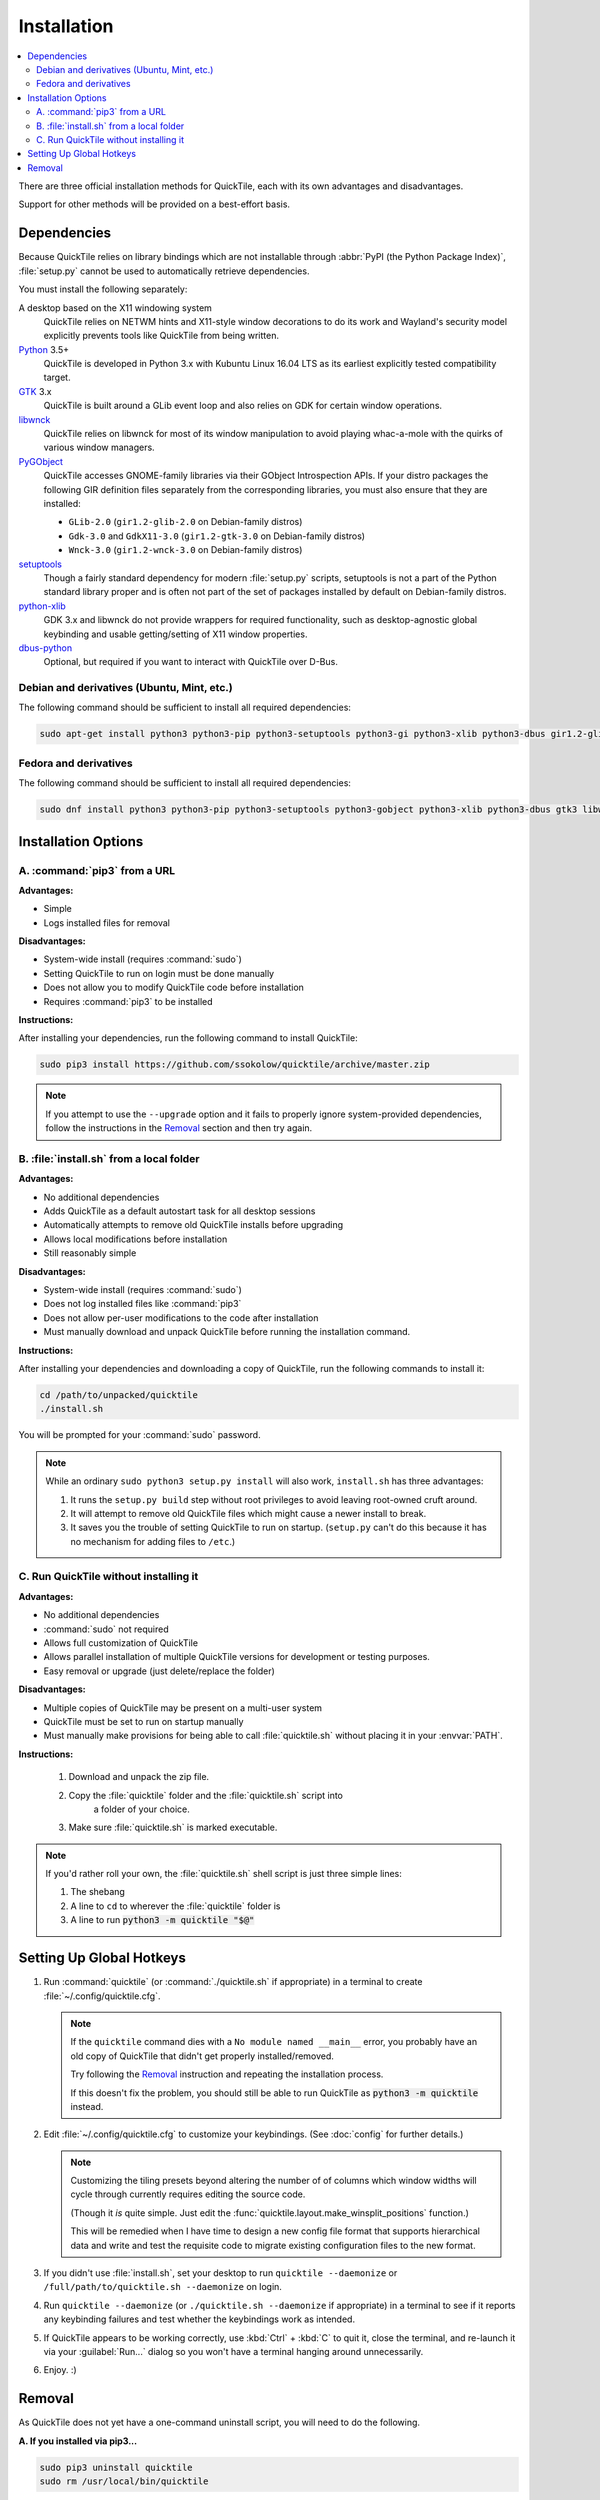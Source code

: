 Installation
============

.. contents::
   :local:

There are three official installation methods for QuickTile, each with its own
advantages and disadvantages.

Support for other methods will be provided on a best-effort basis.

Dependencies
------------

Because QuickTile relies on library bindings which are not installable through
:abbr:`PyPI (the Python Package Index)`, :file:`setup.py` cannot be used to
automatically retrieve dependencies.

You must install the following separately:

A desktop based on the X11 windowing system
    QuickTile relies on NETWM hints and X11-style window decorations to do
    its work and Wayland's security model explicitly prevents tools like
    QuickTile from being written.
Python_ 3.5+
    QuickTile is developed in Python 3.x with Kubuntu Linux 16.04 LTS as its
    earliest explicitly tested compatibility target.
GTK_ 3.x
    QuickTile is built around a GLib event loop and also relies on GDK for
    certain window operations.
libwnck_
    QuickTile relies on libwnck for most of its window manipulation to avoid
    playing whac-a-mole with the quirks of various window managers.
PyGObject_
    QuickTile accesses GNOME-family libraries via their GObject Introspection
    APIs. If your distro packages the following GIR definition files separately
    from the corresponding libraries, you must also ensure that they are
    installed:

    * ``GLib-2.0`` (``gir1.2-glib-2.0`` on Debian-family distros)
    * ``Gdk-3.0`` and ``GdkX11-3.0``
      (``gir1.2-gtk-3.0`` on Debian-family distros)
    * ``Wnck-3.0`` (``gir1.2-wnck-3.0`` on Debian-family distros)
setuptools_
    Though a fairly standard dependency for modern :file:`setup.py` scripts,
    setuptools is not a part of the Python standard library proper and is often
    not part of the set of packages installed by default on Debian-family
    distros.
python-xlib_
    GDK 3.x and libwnck do not provide wrappers for required functionality,
    such as desktop-agnostic global keybinding and usable getting/setting of
    X11 window properties.
dbus-python_
    Optional, but required if you want to interact with QuickTile over D-Bus.

.. _dbus-python: https://pypi.org/project/dbus-python/
.. _GTK: https://www.gtk.org/download/index.php
.. _libwnck: https://gitlab.gnome.org/GNOME/libwnck
.. _PyGObject: https://pygobject.readthedocs.io/en/latest/
.. _Python: https://www.python.org/
.. _python-xlib: https://pypi.org/project/python-xlib/
.. _setuptools: https://pypi.org/project/setuptools/

Debian and derivatives (Ubuntu, Mint, etc.)
^^^^^^^^^^^^^^^^^^^^^^^^^^^^^^^^^^^^^^^^^^^

The following command should be sufficient to install all required
dependencies:

.. code:: sh

    sudo apt-get install python3 python3-pip python3-setuptools python3-gi python3-xlib python3-dbus gir1.2-glib-2.0 gir1.2-gtk-3.0 gir1.2-wnck-3.0

Fedora and derivatives
^^^^^^^^^^^^^^^^^^^^^^

The following command should be sufficient to install all required
dependencies:

.. code:: sh

    sudo dnf install python3 python3-pip python3-setuptools python3-gobject python3-xlib python3-dbus gtk3 libwnck3

Installation Options
--------------------

A. :command:`pip3` from a URL
^^^^^^^^^^^^^^^^^^^^^^^^^^^^^

**Advantages:**

* Simple
* Logs installed files for removal

**Disadvantages:**

* System-wide install (requires :command:`sudo`)
* Setting QuickTile to run on login must be done manually
* Does not allow you to modify QuickTile code before installation
* Requires :command:`pip3` to be installed

**Instructions:**

After installing your dependencies, run the following command to install
QuickTile:

.. code:: sh

    sudo pip3 install https://github.com/ssokolow/quicktile/archive/master.zip

.. note:: If you attempt to use the ``--upgrade`` option and it fails to
    properly ignore system-provided dependencies, follow the instructions
    in the `Removal`_ section and then try again.

B. :file:`install.sh` from a local folder
^^^^^^^^^^^^^^^^^^^^^^^^^^^^^^^^^^^^^^^^^

**Advantages:**

* No additional dependencies
* Adds QuickTile as a default autostart task for all desktop sessions
* Automatically attempts to remove old QuickTile installs before upgrading
* Allows local modifications before installation
* Still reasonably simple

**Disadvantages:**

* System-wide install (requires :command:`sudo`)
* Does not log installed files like :command:`pip3`
* Does not allow per-user modifications to the code after installation
* Must manually download and unpack QuickTile before running the installation
  command.

**Instructions:**

After installing your dependencies and downloading a copy of QuickTile, run the
following commands to install it:

.. code:: sh

    cd /path/to/unpacked/quicktile
    ./install.sh

You will be prompted for your :command:`sudo` password.

.. note::
   While an ordinary ``sudo python3 setup.py install`` will also work,
   ``install.sh`` has three advantages:

   1. It runs the ``setup.py build`` step without root privileges to avoid
      leaving root-owned cruft around.
   2. It will attempt to remove old QuickTile files which might cause a newer
      install to break.
   3. It saves you the trouble of setting QuickTile to run on startup.
      (``setup.py`` can't do this because it has no mechanism for adding files
      to ``/etc``.)

.. todo:: Check whether ``./install.sh`` Just Works™ under
    `checkinstall <https://asic-linux.com.mx/~izto/checkinstall/>`_
    and, if so, suggest it as an option for making QuickTile easily
    uninstallable on platforms that no proper package is provided for.

C. Run QuickTile without installing it
^^^^^^^^^^^^^^^^^^^^^^^^^^^^^^^^^^^^^^

**Advantages:**

* No additional dependencies
* :command:`sudo` not required
* Allows full customization of QuickTile
* Allows parallel installation of multiple QuickTile versions for development
  or testing purposes.
* Easy removal or upgrade (just delete/replace the folder)

**Disadvantages:**

* Multiple copies of QuickTile may be present on a multi-user system
* QuickTile must be set to run on startup manually
* Must manually make provisions for being able to call :file:`quicktile.sh`
  without placing it in your :envvar:`PATH`.

**Instructions:**

 1. Download and unpack the zip file.
 2. Copy the :file:`quicktile` folder and the :file:`quicktile.sh` script into
     a folder of your choice.
 3. Make sure :file:`quicktile.sh` is marked executable.

.. note:: If you'd rather roll your own, the :file:`quicktile.sh` shell script
    is just three simple lines:

    1. The shebang
    2. A line to ``cd`` to wherever the :file:`quicktile` folder is
    3. A line to run :code:`python3 -m quicktile "$@"`

Setting Up Global Hotkeys
-------------------------

1. Run :command:`quicktile` (or :command:`./quicktile.sh` if appropriate) in a
   terminal to create :file:`~/.config/quicktile.cfg`.

   .. note:: If the ``quicktile`` command dies with a
      ``No module named __main__`` error, you probably have an old copy of
      QuickTile that didn't get properly installed/removed.

      Try following the `Removal`_ instruction and repeating the installation
      process.

      If this doesn't fix the problem, you should still be able to run
      QuickTile as :code:`python3 -m quicktile` instead.

2. Edit :file:`~/.config/quicktile.cfg` to customize your keybindings. (See
   :doc:`config` for further details.)

   .. note:: Customizing the tiling presets beyond altering the number of
      of columns which window widths will cycle through currently requires
      editing the source code.

      (Though it *is* quite simple. Just edit the
      :func:`quicktile.layout.make_winsplit_positions` function.)

      This will be remedied when I have time to design a new config file
      format that supports hierarchical data and write and test the requisite
      code to migrate existing configuration files to the new format.

3. If you didn't use :file:`install.sh`, set your desktop to run
   ``quicktile --daemonize`` or ``/full/path/to/quicktile.sh --daemonize``
   on login.

4. Run ``quicktile --daemonize`` (or ``./quicktile.sh --daemonize`` if
   appropriate) in a terminal to see if it reports any keybinding failures
   and test whether the keybindings work as intended.

5. If QuickTile appears to be working correctly, use :kbd:`Ctrl` + :kbd:`C` to
   quit it, close the terminal, and re-launch it via your :guilabel:`Run...`
   dialog so you won't have a terminal hanging around unnecessarily.

6. Enjoy. :)

.. _Removal:

Removal
-------

As QuickTile does not yet have a one-command uninstall script, you will need to
do the following.

**A. If you installed via pip3...**


.. code:: sh

    sudo pip3 uninstall quicktile
    sudo rm /usr/local/bin/quicktile

.. todo:: Check whether pip is still failing to remove the ``console_scripts``
    entry-points that it generates.


**B. If you installed via install.sh...**

 ``install.sh`` doesn't yet log what it installed the way ``pip3`` does, so
 this will be a bit more involved.

 1. Remove the system integration files:

    .. code:: sh

        # Remove the command that can be typed at the command-line
        sudo rm /usr/local/bin/quicktile

        # Remove the autostart file
        sudo rm /etc/xdg/autostart/quicktile.desktop

        # Remove the launcher menu entry
        sudo rm /usr/local/share/applications/quicktile.desktop

 2. Remove QuickTile from your Python packages folder.

    While QuickTile itself should be installed as a single folder with a name
    like :file:`QuickTile-0.4-py3.5.egg`, the paths have varied from distro to
    distro and Python version to Python version.

    To ensure a clean removal, I recommend running the following command,
    verifying that nothing looks obviously wrong about its output, and then
    deleting what it found:

    .. code:: sh

       find /usr/local/lib -iname 'quicktile*'

**C. If you run quicktile.sh without installing**

1. Delete your :file:`quicktile` folder and :file:`quicktile.sh` script.
2. Undo whatever changes you made to call :file:`quicktile.sh`. (eg.
   :envvar:`PATH` modifications, shell aliases, desktop session autorun
   entries, etc.)
